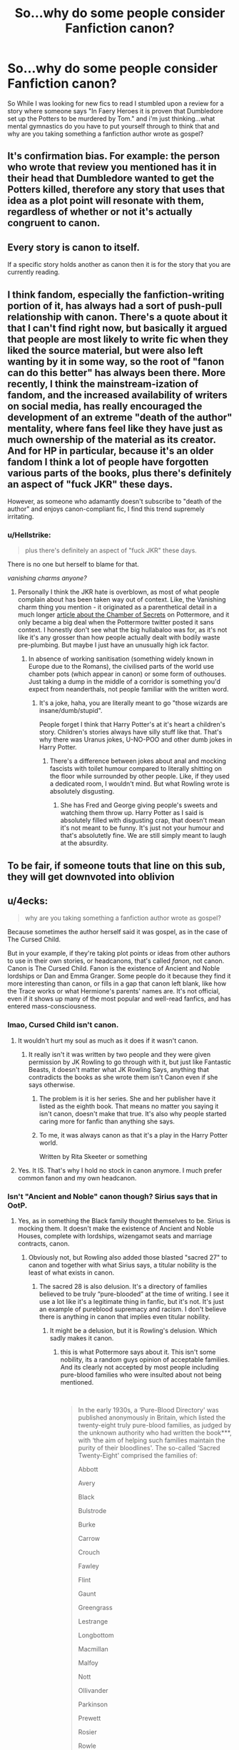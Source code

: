 #+TITLE: So...why do some people consider Fanfiction canon?

* So...why do some people consider Fanfiction canon?
:PROPERTIES:
:Author: flingerdinger
:Score: 59
:DateUnix: 1554127515.0
:DateShort: 2019-Apr-01
:FlairText: Discussion
:END:
So While I was looking for new fics to read I stumbled upon a review for a story where someone says "In Faery Heroes it is proven that Dumbledore set up the Potters to be murdered by Tom." and i'm just thinking...what mental gymnastics do you have to put yourself through to think that and why are you taking something a fanfiction author wrote as gospel?


** It's confirmation bias. For example: the person who wrote that review you mentioned has it in their head that Dumbledore wanted to get the Potters killed, therefore any story that uses that idea as a plot point will resonate with them, regardless of whether or not it's actually congruent to canon.
:PROPERTIES:
:Author: Raesong
:Score: 69
:DateUnix: 1554128144.0
:DateShort: 2019-Apr-01
:END:


** Every story is canon to itself.

If a specific story holds another as canon then it is for the story that you are currently reading.
:PROPERTIES:
:Author: ForumWarrior
:Score: 13
:DateUnix: 1554132694.0
:DateShort: 2019-Apr-01
:END:


** I think fandom, especially the fanfiction-writing portion of it, has always had a sort of push-pull relationship with canon. There's a quote about it that I can't find right now, but basically it argued that people are most likely to write fic when they liked the source material, but were also left wanting by it in some way, so the root of "fanon can do this better" has always been there. More recently, I think the mainstream-ization of fandom, and the increased availability of writers on social media, has really encouraged the development of an extreme "death of the author" mentality, where fans feel like they have just as much ownership of the material as its creator. And for HP in particular, because it's an older fandom I think a lot of people have forgotten various parts of the books, plus there's definitely an aspect of "fuck JKR" these days.

However, as someone who adamantly doesn't subscribe to "death of the author" and enjoys canon-compliant fic, I find this trend supremely irritating.
:PROPERTIES:
:Author: siderumincaelo
:Score: 33
:DateUnix: 1554134731.0
:DateShort: 2019-Apr-01
:END:

*** u/Hellstrike:
#+begin_quote
  plus there's definitely an aspect of "fuck JKR" these days.
#+end_quote

There is no one but herself to blame for that.

/vanishing charms anyone?/
:PROPERTIES:
:Author: Hellstrike
:Score: 12
:DateUnix: 1554154937.0
:DateShort: 2019-Apr-02
:END:

**** Personally I think the JKR hate is overblown, as most of what people complain about has been taken way out of context. Like, the Vanishing charm thing you mention - it originated as a parenthetical detail in a much longer [[https://www.pottermore.com/writing-by-jk-rowling/chamber-of-secrets][article about the Chamber of Secrets]] on Pottermore, and it only became a big deal when the Pottermore twitter posted it sans context. I honestly don't see what the big hullabaloo was for, as it's not like it's any grosser than how people actually dealt with bodily waste pre-plumbing. But maybe I just have an unusually high ick factor.
:PROPERTIES:
:Author: siderumincaelo
:Score: 9
:DateUnix: 1554158341.0
:DateShort: 2019-Apr-02
:END:

***** In absence of working sanitisation (something widely known in Europe due to the Romans), the civilised parts of the world use chamber pots (which appear in canon) or some form of outhouses. Just taking a dump in the middle of a corridor is something you'd expect from neanderthals, not people familiar with the written word.
:PROPERTIES:
:Author: Hellstrike
:Score: 16
:DateUnix: 1554163456.0
:DateShort: 2019-Apr-02
:END:

****** It's a joke, haha, you are literally meant to go "those wizards are insane/dumb/stupid".

People forget I think that Harry Potter's at it's heart a children's story. Children's stories always have silly stuff like that. That's why there was Uranus jokes, U-NO-POO and other dumb jokes in Harry Potter.
:PROPERTIES:
:Author: elizabnthe
:Score: -2
:DateUnix: 1554197860.0
:DateShort: 2019-Apr-02
:END:

******* There's a difference between jokes about anal and mocking fascists with toilet humour compared to literally shitting on the floor while surrounded by other people. Like, if they used a dedicated room, I wouldn't mind. But what Rowling wrote is absolutely disgusting.
:PROPERTIES:
:Author: Hellstrike
:Score: 4
:DateUnix: 1554202112.0
:DateShort: 2019-Apr-02
:END:

******** She has Fred and George giving people's sweets and watching them throw up. Harry Potter as I said is absolutely filled with disgusting crap, that doesn't mean it's not meant to be funny. It's just not your humour and that's absolutetly fine. We are still simply meant to laugh at the absurdity.
:PROPERTIES:
:Author: elizabnthe
:Score: 4
:DateUnix: 1554202346.0
:DateShort: 2019-Apr-02
:END:


** To be fair, if someone touts that line on this sub, they will get downvoted into oblivion
:PROPERTIES:
:Author: InquisitorCOC
:Score: 19
:DateUnix: 1554129059.0
:DateShort: 2019-Apr-01
:END:


** u/4ecks:
#+begin_quote
  why are you taking something a fanfiction author wrote as gospel?
#+end_quote

Because sometimes the author herself said it was gospel, as in the case of The Cursed Child.

But in your example, if they're taking plot points or ideas from other authors to use in their own stories, or headcanons, that's called /fanon/, not canon. Canon is The Cursed Child. Fanon is the existence of Ancient and Noble lordships or Dan and Emma Granger. Some people do it because they find it more interesting than canon, or fills in a gap that canon left blank, like how the Trace works or what Hermione's parents' names are. It's not official, even if it shows up many of the most popular and well-read fanfics, and has entered mass-consciousness.
:PROPERTIES:
:Author: 4ecks
:Score: 15
:DateUnix: 1554128886.0
:DateShort: 2019-Apr-01
:END:

*** lmao, Cursed Child isn't canon.
:PROPERTIES:
:Author: xfireofthephoenix
:Score: 18
:DateUnix: 1554130397.0
:DateShort: 2019-Apr-01
:END:

**** It wouldn't hurt my soul as much as it does if it wasn't canon.
:PROPERTIES:
:Author: 4ecks
:Score: 20
:DateUnix: 1554131117.0
:DateShort: 2019-Apr-01
:END:

***** It really isn't it was written by two people and they were given permission by JK Rowling to go through with it, but just like Fantastic Beasts, it doesn't matter what JK Rowling Says, anything that contradicts the books as she wrote them isn't Canon even if she says otherwise.
:PROPERTIES:
:Author: flingerdinger
:Score: 11
:DateUnix: 1554131844.0
:DateShort: 2019-Apr-01
:END:

****** The problem is it is her series. She and her publisher have it listed as the eighth book. That means no matter you saying it isn't canon, doesn't make that true. It's also why people started caring more for fanfic than anything she says.
:PROPERTIES:
:Author: themegaweirdthrow
:Score: 18
:DateUnix: 1554132367.0
:DateShort: 2019-Apr-01
:END:


****** To me, it was always canon as that it's a play in the Harry Potter world.

Written by Rita Skeeter or something
:PROPERTIES:
:Author: Schak_Raven
:Score: 2
:DateUnix: 1554226727.0
:DateShort: 2019-Apr-02
:END:


**** Yes. It IS. That's why I hold no stock in canon anymore. I much prefer common fanon and my own headcanon.
:PROPERTIES:
:Author: Sefera17
:Score: 7
:DateUnix: 1554141954.0
:DateShort: 2019-Apr-01
:END:


*** Isn't "Ancient and Noble" canon though? Sirius says that in OotP.
:PROPERTIES:
:Author: Hellstrike
:Score: 1
:DateUnix: 1554152740.0
:DateShort: 2019-Apr-02
:END:

**** Yes, as in something the Black family thought themselves to be. Sirius is mocking them. It doesn't make the existence of Ancient and Noble Houses, complete with lordships, wizengamot seats and marriage contracts, canon.
:PROPERTIES:
:Author: solidariteten
:Score: 9
:DateUnix: 1554153598.0
:DateShort: 2019-Apr-02
:END:

***** Obviously not, but Rowling also added those blasted "sacred 27" to canon and together with what Sirius says, a titular nobility is the least of what exists in canon.
:PROPERTIES:
:Author: Hellstrike
:Score: 3
:DateUnix: 1554154865.0
:DateShort: 2019-Apr-02
:END:

****** The sacred 28 is also delusion. It's a directory of families believed to be truly “pure-blooded” at the time of writing. I see it use a lot like it's a legitimate thing in fanfic, but it's not. It's just an example of pureblood supremacy and racism. I don't believe there is anything in canon that implies even titular nobility.
:PROPERTIES:
:Author: solidariteten
:Score: 8
:DateUnix: 1554155858.0
:DateShort: 2019-Apr-02
:END:

******* It might be a delusion, but it is Rowling's delusion. Which sadly makes it canon.
:PROPERTIES:
:Author: Hellstrike
:Score: -2
:DateUnix: 1554156388.0
:DateShort: 2019-Apr-02
:END:

******** this is what Pottermore says about it. This isn't some nobility, its a random guys opinion of acceptable families. And its clearly not accepted by most people including pure-blood families who were insulted about not being mentioned.

​

#+begin_quote
  In the early 1930s, a ‘Pure-Blood Directory' was published anonymously in Britain, which listed the twenty-eight truly pure-blood families, as judged by the unknown authority who had written the book***, with ‘the aim of helping such families maintain the purity of their bloodlines'. The so-called ‘Sacred Twenty-Eight' comprised the families of:

  Abbott

  Avery

  Black

  Bulstrode

  Burke

  Carrow

  Crouch

  Fawley

  Flint

  Gaunt

  Greengrass

  Lestrange

  Longbottom

  Macmillan

  Malfoy

  Nott

  Ollivander

  Parkinson

  Prewett

  Rosier

  Rowle

  Selwyn

  Shacklebolt

  Shafiq

  Slughorn

  Travers

  Weasley

  Yaxley

  A minority of these families publicly deplored their inclusion on the list, declaring that their ancestors certainly included Muggles, a fact of which they were not ashamed. Most vocally indignant was the numerous Weasley family, which, in spite of its connections with almost every old wizarding family in Britain, was proud of its ancestral ties to many interesting Muggles. Their protests earned these families the opprobrium of advocates of the pure-blood doctrine, and the epithet ‘blood traitor'. Meanwhile, a larger number of families were protesting that they were not on the pure-blood list.
#+end_quote

​
:PROPERTIES:
:Author: aAlouda
:Score: 6
:DateUnix: 1554161914.0
:DateShort: 2019-Apr-02
:END:


******** Well sure it's canon that is exists, but it doesn't mean the families mentioned are nobility?
:PROPERTIES:
:Author: solidariteten
:Score: 4
:DateUnix: 1554156654.0
:DateShort: 2019-Apr-02
:END:

********* How would you define nobility? How is the "Sacred 28" not actual nobility?
:PROPERTIES:
:Author: Deathcrow
:Score: 0
:DateUnix: 1554205527.0
:DateShort: 2019-Apr-02
:END:

********** Why would they be? They enjoy a privileged position, sure, but being on that list doesn't give them a title, or any formal power.
:PROPERTIES:
:Author: solidariteten
:Score: 2
:DateUnix: 1554212882.0
:DateShort: 2019-Apr-02
:END:

*********** u/Deathcrow:
#+begin_quote
  a title
#+end_quote

"Sacred 28". "Most ancient and noble house". Probably titles related to being a wizengamot member?

#+begin_quote
  or any formal power.
#+end_quote

Ah, so you don't know what nobility is. Okay.

Hey everyone, the vast majority of the modern nobility across the globe is no longer noble according to [[/u/solidariteten]] because they hold no (or little to no) formal power!
:PROPERTIES:
:Author: Deathcrow
:Score: 1
:DateUnix: 1554213370.0
:DateShort: 2019-Apr-02
:END:

************ The sacred 28 is just a list made by some racist dude that thought purebloods were superior, and there is absolutely nothing that connects “Ancient and Noble houses”(which isn't a thing) to wizengamot seats in canon.

I'm talking about how nobility is used in fanon and fanfiction, not in real life. And in fanon, it's usually a title that comes with extra power in society, such as the aforementioned Wizengamot seat.
:PROPERTIES:
:Author: solidariteten
:Score: 1
:DateUnix: 1554213864.0
:DateShort: 2019-Apr-02
:END:


***** To be fair, Sirius hates everything about his family. Maybe the Ancient and Noble House thing is legitimate, but Sirius mocks the title just because it's something the Blacks were a part of.
:PROPERTIES:
:Author: avittamboy
:Score: 1
:DateUnix: 1554157552.0
:DateShort: 2019-Apr-02
:END:

****** It's fine to use it in fanfic (I just wont read it lol) but if it was part of canon it would have been mentioned more than in a throwaway line once. For example, who really thinks that Draco Malfoy could be noble and not lord it over everyone every second of the day
:PROPERTIES:
:Author: solidariteten
:Score: 1
:DateUnix: 1554158158.0
:DateShort: 2019-Apr-02
:END:

******* Pottermore actually revealed that the Malfoys were indeed landed nobles and were highly active within high-born Muggle circles, but after the statue of secrecy past they started pretending that they have never associated with muggles because they wanted to have more influence withing magical Britain. So Draco would most likely deny that the malfoys have anything to do with lordships and would deny that any Malfoy ever would kneel before some muggle king or queen.

​

[[https://www.pottermore.com/writing-by-jk-rowling/the-malfoy-family]]
:PROPERTIES:
:Author: aAlouda
:Score: 3
:DateUnix: 1554162942.0
:DateShort: 2019-Apr-02
:END:


******* Maybe the Malfoys aren't a part of it. A lot of the things they do scream nouveau riche to me.
:PROPERTIES:
:Author: avittamboy
:Score: 2
:DateUnix: 1554158696.0
:DateShort: 2019-Apr-02
:END:


******* To be fair, there are a few things in canon that are used or mentioned only a few times and then forgotten. But your point about Draco is spot on.
:PROPERTIES:
:Author: t00thgr1nd3r
:Score: 2
:DateUnix: 1554187335.0
:DateShort: 2019-Apr-02
:END:


******* The Malfoys came over from Normandy with William the Conqueror and were landed nobility. But acknowledging their nobility would actually be acknowledging their muggle routes.
:PROPERTIES:
:Author: elizabnthe
:Score: 2
:DateUnix: 1554198353.0
:DateShort: 2019-Apr-02
:END:


******* I could also see someone like Ernie Macmillan mentioning it. I'm not familiar with this fanon idea so I don't know how this whole lordship thing works. There are no wizarding princes, so I hope there are no wizarding lordships either.
:PROPERTIES:
:Author: Amata69
:Score: 1
:DateUnix: 1554210626.0
:DateShort: 2019-Apr-02
:END:


*** Agree with pretty much everything, except maybe the Trace bit. Because while we still don't know some details (like how the Trace is put on the Wizard, or even where on him), we know pretty well how it works.

The Trace act like a magic detector around a wizard, depending on where the spell is detected, actions will be taken or not. Of course, while Dumbledore said this in book 6 (with Dumbledore explaining how Tom Riddle framed his uncle for the murder of his familly), it doesn't explain some things:\\
-For example in book 2, Dobby using a spell in Privet Drive is enough to frame Harry, yet in Book 5, both Tonk and Mad Eye used spell there and didn't trigger any alert.

So yeah we may have a bad explanation for the Trace but still an explanation.
:PROPERTIES:
:Author: PlusMortgage
:Score: 1
:DateUnix: 1554140827.0
:DateShort: 2019-Apr-01
:END:

**** Aurors being near the area might render the Trace dormant, since they need to be able to do their job without the Trace interfering.

Of course, this is just speculation.
:PROPERTIES:
:Author: Fredrik1994
:Score: 6
:DateUnix: 1554142113.0
:DateShort: 2019-Apr-01
:END:


**** u/CalculusWarrior:
#+begin_quote
  Dobby using a spell in Privet Drive is enough to frame Harry
#+end_quote

I've always operated under the assumption that Dobby was able to cast his Hover Charm in such a way that it /looked/ like Harry was casting it.
:PROPERTIES:
:Author: CalculusWarrior
:Score: 2
:DateUnix: 1554144672.0
:DateShort: 2019-Apr-01
:END:


**** The way its presented seems like the trace is put on and around the house of where the student lives so when Harry got the letters(once by Dobby and the other for the Patronus) and since Harry is the only known wizard/witch in the area it automatically blamed on him. The way I see it the Hogwarts professors and top Ministry personnel(department heads/aurors) have ways around this to do their job but that ward will break when the student is 17 years old. This is also implied when they move Harry early in the Deathly Hallows they don't use any magical means besides enchanted objects(brooms/car) or creatures.
:PROPERTIES:
:Author: nypism
:Score: 2
:DateUnix: 1554154200.0
:DateShort: 2019-Apr-02
:END:


** Because some people are dumb.
:PROPERTIES:
:Author: FloreatCastellum
:Score: 4
:DateUnix: 1554136260.0
:DateShort: 2019-Apr-01
:END:


** I've had one person argue their opinion of Dumbledore by quoting fanfiction. It was really weird, I'd never seen it before. But luckily that was only once - but I do sometimes see people take a milder stance essentially saying that since so many fanfic authors have X interpretation of Dumbledore, then that interpretation /must/ be right, because it's /unthinkable/ to think so many authors got it wrong (which in itself is a disservice to the authors, because authors can write whatever they want, it doesn't mean they think that's how canon /is/. Even in my most canon-compliant fics, I don't actually imagine that that's how it /actually/ happened, I just enjoy thinking it did for a short while).

So, yeah, I don't think it's good logic, but I also understand how it happens. We trust the authors and/or other fans' opinions and therefore adopt their viewpoints without doing our own research. I'd like to blame fans, but I can't really. It takes a lot of time and effort to do the research onesself, and we can't all be experts at everything. However, what you're talking about is a step further, that a fan thinks a fanfiction "proved" something about canon. I think it is likely that this fan already disliked Dumbledore and because they have not been formally taught the various ways of interpreting a text, they feel that because the fanfic seems to make sense in the moment they found confusing in the original books, then it must be answering this question. Instead of using the books themselves, I think they simply trust the author of the fanfic. Perhaps the fanfic was cleverly written and made the reader feel like they'd been brought in on a secret?

An adjacent question is - why do some fans continue to think the most important pieces of the plot were left out of the books? I feel like it's very common for fans to ramble away with these elaborate theories. But the books are complete. Regardless of what happened with canon years after (the play, Pottermore, the movies, etc), the original seven books were a story unit and are, for purposes of interpreting it and its characters, complete. What's the deal with thinking plot-altering twists are still left hidden fourteen layers beneath the surface? Dumbledore being /so/ malicious as to plan Harry's parents' death not only contradicts Dumbledore's viewpoint on prophecies and his direct dialogue about the event, but it also changes the entire context of his relationship with Harry and thus the backbone of the story itself. It makes no sense for an author to leave out such an earth-shattering theme-and-plot-significant revelation.

Now, if one /wants/ to interpret the books that way and they are comfortable that the support is flimsy, that's their call. I do that all the time with songs when I misunderstand the lyrics - I tend to prefer my version, but I never think it's secretly the more canonical version just because I identify more with it.
:PROPERTIES:
:Author: bisonburgers
:Score: 4
:DateUnix: 1554161063.0
:DateShort: 2019-Apr-02
:END:


** There is canon -- things in the official continuity, originating with the author(s) themselves (in this case JKR). Everything written in the official HP books, alongside everything that the author says that they consider part of the universe, is canon. It's supposed to be the golden standard, the "master reality", with fanfiction taking it and playing around with.

Then there is fanon -- which, technically speaking, is everything else, but is generally considered to mean common concepts in fanfics that /doesn't/ originate from official sources. A simple example is Tempus, a fanon spell to display current time of day. This spell didn't originate in canon by JKR, but is such a common spell in fanfics that it has become part of general fanon.

Some things become so prevalent in fanfics that people may end up mistakenly believing it to be part of canon, when it isn't (for example, the terms "Malfoy Manor", or "wards" to refer to protective enchantments). This is almost always a mistake -- people who intentionally consider things from fanfics as /canon/ are being silly. The examples I gave above (Malfoy Manor and wards) are so common in fanfics that /not/ using them when referring to the Malfoy estate or protective enchantments, might confuse people to the point that you probably should use them anyway when applicable, but they /aren't canon terms/. There are a few (very few) exceptions -- something that originated in fanon might end up acknowledged by the authors and end up part of canon. For example, the term Marauders to represent Moony, Wormtail, Padfoot and Prongs (Remus, Peter, Sirius, James), originated in fanon (inspired from the "Marauders Map"). JKR later on used the term herself to refer to the group, effectively making it canon.
:PROPERTIES:
:Author: Fredrik1994
:Score: 2
:DateUnix: 1554135731.0
:DateShort: 2019-Apr-01
:END:

*** "Malfoy Manor" /is/ canon - it's even a chapter title (Chapter 23 in DH).
:PROPERTIES:
:Author: Starfox5
:Score: 6
:DateUnix: 1554149887.0
:DateShort: 2019-Apr-02
:END:


** Holy shit you are all taking this way too seriously. This is tongue in cheek.
:PROPERTIES:
:Author: blandge
:Score: 1
:DateUnix: 1554157388.0
:DateShort: 2019-Apr-02
:END:


** Part of it, I think, is that certain tropes get repeated so often in fanfiction that you start to forget what canon is and believe they're true. A lot of it is mostly harmless, but the worst is definitely when Dumbledore gets involved. I've definitely had reviewers talking about Dumbledore sealing the Potters' will and/or being Harry's "magical guardian" and/or knowing from the start that Harry "must" die, all as if they are canon. And these also happen to be the most common tropes in Dumbledore-bashing fics, so if you read them enough without having a good grip on canon, you might lose track.
:PROPERTIES:
:Author: TheWhiteSquirrel
:Score: 1
:DateUnix: 1554172986.0
:DateShort: 2019-Apr-02
:END:

*** However, at least to me the whole "you're raising the boy like a pig for slaughter." line, and Dumbledore's nonchalant reaction lend a lot of credibility to the theory though.
:PROPERTIES:
:Author: t00thgr1nd3r
:Score: 2
:DateUnix: 1554187544.0
:DateShort: 2019-Apr-02
:END:

**** Yes, but that's what he wanted Snape to think, which is what he wanted /Harry/ to think, so that Harry would invoke Sacrificial Protection on the other defenders. Now, I'm not certain of that. Dumbledore almost certainly /wasn't/ expecting the final battle to happen at Hogwarts, but it makes the most sense in that context.

Meanwhile, we have Dumbledore's line in Book 6: "Four years ago, I received what I considered certain proof that Voldemort split his soul." That implies that a horcrux was only a theory of his until he saw the diary, and presumably only one of several possible ways to cheat death. At the very least, he never considered multiple horcruxes until that point.
:PROPERTIES:
:Author: TheWhiteSquirrel
:Score: 2
:DateUnix: 1554197705.0
:DateShort: 2019-Apr-02
:END:


** I think that maybe Faery Heroes took some evidence from canon, cobbled it together, and made it seem like Dumbledore legit wanted to kill the potters, and people believe that the circumstantial evidence means something. I mean, Dumbledore quite obviously isn't completely good, but isn't that bad either.
:PROPERTIES:
:Score: 1
:DateUnix: 1554179106.0
:DateShort: 2019-Apr-02
:END:


** People who engage deeply with canon will eventually fall prey to this fanon trap. If its the "Noble Houses" or "Glamours", or any of the thousands of small fanons swirling around, you're sure to take some with you in your mind.

Add to this the, lets say, sometimes passionate nature of fandoms in general, and you have the ideal breeding ground for drama over nothing.

As a (former) fanfiction writer I've had my fair share of people correcting my accurate canon depictions with their own, carefully nurtured fanon.
:PROPERTIES:
:Author: UndeadBBQ
:Score: 1
:DateUnix: 1554238053.0
:DateShort: 2019-Apr-03
:END:


** Mostly because fanfiction in general is better written and has superior plots to anything released since J.K. canonized cursed child. (Or book 5-7 depending on who you ask)
:PROPERTIES:
:Author: smellinawin
:Score: 1
:DateUnix: 1554186098.0
:DateShort: 2019-Apr-02
:END:


** Because canon is stupid and it nearly drove me away from the Fiction entirely, with Cursed Child. So, if I want to keep into the Hp-verse, I have no choice but to disregard canon entirely and make my own effigy of it in my headcanon; which is biult from a common consensus of many a fanon, and my own opinion. It changes when I see stuff I like, or that influences my opinions.

It's only my own headcanon though, so I don't expect anyone else to necessarily agree. That's okay though, you do you.

But, I don't sight fics. I just say “in my headcanon” ahead of whatever I'm talking about. Do you expect me to remember exactly where I got each bit of it from? Fuck that.
:PROPERTIES:
:Author: Sefera17
:Score: -2
:DateUnix: 1554141300.0
:DateShort: 2019-Apr-01
:END:


** [removed]
:PROPERTIES:
:Score: -9
:DateUnix: 1554168817.0
:DateShort: 2019-Apr-02
:END:

*** As someone who is basically center-right, that isn't even close to the correct answer fuck off.
:PROPERTIES:
:Author: flingerdinger
:Score: 3
:DateUnix: 1554168904.0
:DateShort: 2019-Apr-02
:END:

**** [removed]
:PROPERTIES:
:Score: -8
:DateUnix: 1554171096.0
:DateShort: 2019-Apr-02
:END:

***** Actually no, I'm more irritated that your bringing politics into a place where it doesn't belong, if this was a fic thread discussing politics then sure knock yourself out but it's not.
:PROPERTIES:
:Author: flingerdinger
:Score: 5
:DateUnix: 1554171222.0
:DateShort: 2019-Apr-02
:END:

****** [removed]
:PROPERTIES:
:Score: -6
:DateUnix: 1554171356.0
:DateShort: 2019-Apr-02
:END:

******* No, you were the one who made it political.
:PROPERTIES:
:Author: The_Truthkeeper
:Score: 4
:DateUnix: 1554188235.0
:DateShort: 2019-Apr-02
:END:

******** And for some reason he keeps making it political.
:PROPERTIES:
:Author: flingerdinger
:Score: 1
:DateUnix: 1554250371.0
:DateShort: 2019-Apr-03
:END:


******* okay kid
:PROPERTIES:
:Author: flingerdinger
:Score: 3
:DateUnix: 1554171404.0
:DateShort: 2019-Apr-02
:END:

******** [removed]
:PROPERTIES:
:Score: -1
:DateUnix: 1554171719.0
:DateShort: 2019-Apr-02
:END:

********* See? now your going back to politics, for no reason whatsoever
:PROPERTIES:
:Author: flingerdinger
:Score: 4
:DateUnix: 1554171751.0
:DateShort: 2019-Apr-02
:END:

********** [removed]
:PROPERTIES:
:Score: -1
:DateUnix: 1554238622.0
:DateShort: 2019-Apr-03
:END:

*********** What does this have to do with Harry Potter r fanfiction?
:PROPERTIES:
:Author: flingerdinger
:Score: 1
:DateUnix: 1554250280.0
:DateShort: 2019-Apr-03
:END:

